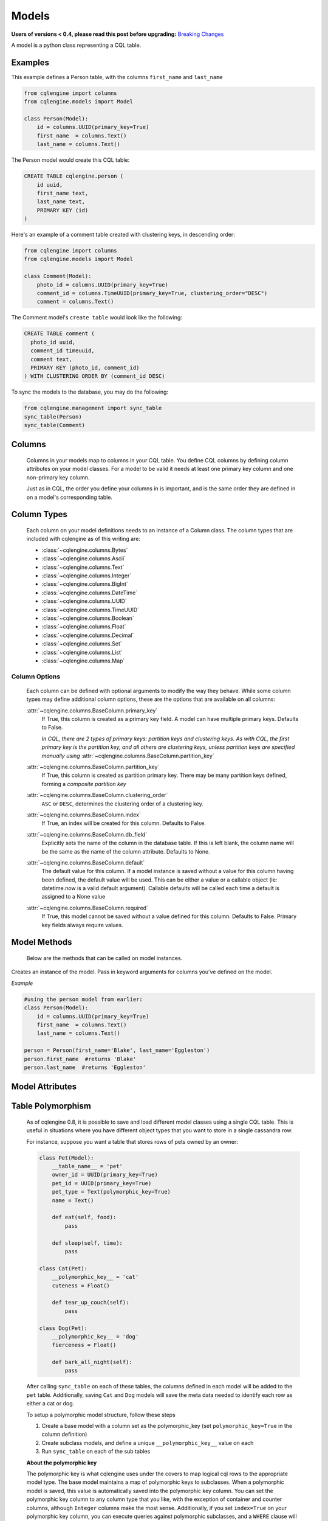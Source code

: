 ======
Models
======

**Users of versions < 0.4, please read this post before upgrading:** `Breaking Changes`_

.. _Breaking Changes: https://groups.google.com/forum/?fromgroups#!topic/cqlengine-users/erkSNe1JwuU

.. module:: cqlengine.connection

.. module:: cqlengine.models

A model is a python class representing a CQL table.

Examples
========

This example defines a Person table, with the columns ``first_name`` and ``last_name``

.. code-block:: python

    from cqlengine import columns
    from cqlengine.models import Model

    class Person(Model):
        id = columns.UUID(primary_key=True)
        first_name  = columns.Text()
        last_name = columns.Text()


The Person model would create this CQL table:

.. code-block:: sql

   CREATE TABLE cqlengine.person (
       id uuid,
       first_name text,
       last_name text,
       PRIMARY KEY (id)
   )

Here's an example of a comment table created with clustering keys, in descending order:

.. code-block:: python

    from cqlengine import columns
    from cqlengine.models import Model

    class Comment(Model):
        photo_id = columns.UUID(primary_key=True)
        comment_id = columns.TimeUUID(primary_key=True, clustering_order="DESC")
        comment = columns.Text()

The Comment model's ``create table`` would look like the following:

.. code-block:: sql

    CREATE TABLE comment (
      photo_id uuid,
      comment_id timeuuid,
      comment text,
      PRIMARY KEY (photo_id, comment_id)
    ) WITH CLUSTERING ORDER BY (comment_id DESC)

To sync the models to the database, you may do the following:

.. code-block:: python

    from cqlengine.management import sync_table
    sync_table(Person)
    sync_table(Comment)


Columns
=======

    Columns in your models map to columns in your CQL table. You define CQL columns by defining column attributes on your model classes. For a model to be valid it needs at least one primary key column and one non-primary key column.

    Just as in CQL, the order you define your columns in is important, and is the same order they are defined in on a model's corresponding table.

Column Types
============

    Each column on your model definitions needs to an instance of a Column class. The column types that are included with cqlengine as of this writing are:

    * :class:`~cqlengine.columns.Bytes`
    * :class:`~cqlengine.columns.Ascii`
    * :class:`~cqlengine.columns.Text`
    * :class:`~cqlengine.columns.Integer`
    * :class:`~cqlengine.columns.BigInt`
    * :class:`~cqlengine.columns.DateTime`
    * :class:`~cqlengine.columns.UUID`
    * :class:`~cqlengine.columns.TimeUUID`
    * :class:`~cqlengine.columns.Boolean`
    * :class:`~cqlengine.columns.Float`
    * :class:`~cqlengine.columns.Decimal`
    * :class:`~cqlengine.columns.Set`
    * :class:`~cqlengine.columns.List`
    * :class:`~cqlengine.columns.Map`

Column Options
--------------

    Each column can be defined with optional arguments to modify the way they behave. While some column types may
    define additional column options, these are the options that are available on all columns:

    :attr:`~cqlengine.columns.BaseColumn.primary_key`
        If True, this column is created as a primary key field. A model can have multiple primary keys. Defaults to False.

        *In CQL, there are 2 types of primary keys: partition keys and clustering keys. As with CQL, the first
        primary key is the partition key, and all others are clustering keys, unless partition keys are specified
        manually using* :attr:`~cqlengine.columns.BaseColumn.partition_key`

    :attr:`~cqlengine.columns.BaseColumn.partition_key`
        If True, this column is created as partition primary key. There may be many partition keys defined,
        forming a *composite partition key*

    :attr:`~cqlengine.columns.BaseColumn.clustering_order`
        ``ASC`` or ``DESC``, determines the clustering order of a clustering key.

    :attr:`~cqlengine.columns.BaseColumn.index`
        If True, an index will be created for this column. Defaults to False.

    :attr:`~cqlengine.columns.BaseColumn.db_field`
        Explicitly sets the name of the column in the database table. If this is left blank, the column name will be
        the same as the name of the column attribute. Defaults to None.

    :attr:`~cqlengine.columns.BaseColumn.default`
        The default value for this column. If a model instance is saved without a value for this column having been
        defined, the default value will be used. This can be either a value or a callable object (ie: datetime.now is a valid default argument).
        Callable defaults will be called each time a default is assigned to a None value

    :attr:`~cqlengine.columns.BaseColumn.required`
        If True, this model cannot be saved without a value defined for this column. Defaults to False. Primary key fields always require values.

Model Methods
=============
    Below are the methods that can be called on model instances.

.. class:: Model(\*\*values)

    Creates an instance of the model. Pass in keyword arguments for columns you've defined on the model.

    *Example*

    .. code-block:: python

        #using the person model from earlier:
        class Person(Model):
            id = columns.UUID(primary_key=True)
            first_name  = columns.Text()
            last_name = columns.Text()

        person = Person(first_name='Blake', last_name='Eggleston')
        person.first_name  #returns 'Blake'
        person.last_name  #returns 'Eggleston'


    .. method:: save()

        Saves an object to the database

        *Example*

        .. code-block:: python

            #create a person instance
            person = Person(first_name='Kimberly', last_name='Eggleston')
            #saves it to Cassandra
            person.save()

    .. method:: delete()

        Deletes the object from the database.

    .. method:: batch(batch_object)

        Sets the batch object to run instance updates and inserts queries with.

    .. method:: timestamp(timedelta_or_datetime)

        Sets the timestamp for the query

    .. method:: ttl(ttl_in_sec)

        Sets the ttl values to run instance updates and inserts queries with.

    .. method:: if_not_exists()

        Check the existence of an object before insertion. The existence of an
        object is determined by its primary key(s). And please note using this flag
        would incur performance cost.

        This method is supported on Cassandra 2.0 or later.

    .. method:: update(**values)

        Performs an update on the model instance. You can pass in values to set on the model
        for updating, or you can call without values to execute an update against any modified
        fields. If no fields on the model have been modified since loading, no query will be
        performed. Model validation is performed normally.

    .. method:: get_changed_columns()

        Returns a list of column names that have changed since the model was instantiated or saved

Model Attributes
================

    .. attribute:: Model.__abstract__

        *Optional.* Indicates that this model is only intended to be used as a base class for other models. You can't create tables for abstract models, but checks around schema validity are skipped during class construction.

    .. attribute:: Model.__table_name__

        *Optional.* Sets the name of the CQL table for this model. If left blank, the table name will be the name of the model, with it's module name as it's prefix. Manually defined table names are not inherited.

    .. _keyspace-change:
    .. attribute:: Model.__keyspace__

        Sets the name of the keyspace used by this model.

        **Prior to cqlengine 0.16, this setting defaulted
        to 'cqlengine'. As of 0.16, this field needs to be set on all non-abstract models, or their base classes.**

    .. _ttl-change:
    .. attribute:: Model.__default_ttl__

        Sets the default ttl used by this model.  This can be overridden by using the ``ttl(ttl_in_sec)`` method.


Table Polymorphism
==================

    As of cqlengine 0.8, it is possible to save and load different model classes using a single CQL table.
    This is useful in situations where you have different object types that you want to store in a single cassandra row.

    For instance, suppose you want a table that stores rows of pets owned by an owner:

    .. code-block:: python

        class Pet(Model):
            __table_name__ = 'pet'
            owner_id = UUID(primary_key=True)
            pet_id = UUID(primary_key=True)
            pet_type = Text(polymorphic_key=True)
            name = Text()

            def eat(self, food):
                pass

            def sleep(self, time):
                pass

        class Cat(Pet):
            __polymorphic_key__ = 'cat'
            cuteness = Float()

            def tear_up_couch(self):
                pass

        class Dog(Pet):
            __polymorphic_key__ = 'dog'
            fierceness = Float()

            def bark_all_night(self):
                pass

    After calling ``sync_table`` on each of these tables, the columns defined in each model will be added to the
    ``pet`` table. Additionally, saving ``Cat`` and ``Dog`` models will save the meta data needed to identify each row
    as either a cat or dog.

    To setup a polymorphic model structure, follow these steps

    1.  Create a base model with a column set as the polymorphic_key (set ``polymorphic_key=True`` in the column definition)
    2.  Create subclass models, and define a unique ``__polymorphic_key__`` value on each
    3.  Run ``sync_table`` on each of the sub tables

    **About the polymorphic key**

    The polymorphic key is what cqlengine uses under the covers to map logical cql rows to the appropriate model type. The
    base model maintains a map of polymorphic keys to subclasses. When a polymorphic model is saved, this value is automatically
    saved into the polymorphic key column. You can set the polymorphic key column to any column type that you like, with
    the exception of container and counter columns, although ``Integer`` columns make the most sense. Additionally, if you
    set ``index=True`` on your polymorphic key column, you can execute queries against polymorphic subclasses, and a
    ``WHERE`` clause will be automatically added to your query, returning only rows of that type. Note that you must
    define a unique ``__polymorphic_key__`` value to each subclass, and that you can only assign a single polymorphic
    key column per model


Extending Model Validation
==========================

    Each time you save a model instance in cqlengine, the data in the model is validated against the schema you've defined
    for your model. Most of the validation is fairly straightforward, it basically checks that you're not trying to do
    something like save text into an integer column, and it enforces the ``required`` flag set on column definitions.
    It also performs any transformations needed to save the data properly.

    However, there are often additional constraints or transformations you want to impose on your data, beyond simply
    making sure that Cassandra won't complain when you try to insert it. To define additional validation on a model,
    extend the model's validation method:

    .. code-block:: python

        class Member(Model):
            person_id = UUID(primary_key=True)
            name = Text(required=True)

            def validate(self):
                super(Member, self).validate()
                if self.name == 'jon':
                    raise ValidationError('no jon\'s allowed')

    *Note*: while not required, the convention is to raise a ``ValidationError`` (``from cqlengine import ValidationError``)
    if validation fails


Table Properties
================

    Each table can have its own set of configuration options.
    These can be specified on a model with the following attributes:

    .. attribute:: Model.__bloom_filter_fp_chance

    .. attribute:: Model.__caching__

    .. attribute:: Model.__comment__

    .. attribute:: Model.__dclocal_read_repair_chance__

    .. attribute:: Model.__default_time_to_live__

    .. attribute:: Model.__gc_grace_seconds__

    .. attribute:: Model.__index_interval__

    .. attribute:: Model.__memtable_flush_period_in_ms__

    .. attribute:: Model.__populate_io_cache_on_flush__

    .. attribute:: Model.__read_repair_chance__

    .. attribute:: Model.__replicate_on_write__

    Example:

    .. code-block:: python

        from cqlengine import CACHING_ROWS_ONLY, columns
        from cqlengine.models import Model

        class User(Model):
            __caching__ = CACHING_ROWS_ONLY  # cache only rows instead of keys only by default
            __gc_grace_seconds__ = 86400  # 1 day instead of the default 10 days

            user_id = columns.UUID(primary_key=True)
            name = columns.Text()

    Will produce the following CQL statement:

    .. code-block:: sql

        CREATE TABLE cqlengine.user (
            user_id uuid,
            name text,
            PRIMARY KEY (user_id)
        ) WITH caching = 'rows_only'
           AND gc_grace_seconds = 86400;

    See the `list of supported table properties for more information
    <http://www.datastax.com/documentation/cql/3.1/cql/cql_reference/tabProp.html>`_.


Compaction Options
==================

    As of cqlengine 0.7 we've added support for specifying compaction options.  cqlengine will only use your compaction options if you have a strategy set.  When a table is synced, it will be altered to match the compaction options set on your table.  This means that if you are changing settings manually they will be changed back on resync.  Do not use the compaction settings of cqlengine if you want to manage your compaction settings manually.

    cqlengine supports all compaction options as of Cassandra 1.2.8.

    Available Options:

    .. attribute:: Model.__compaction_bucket_high__

    .. attribute:: Model.__compaction_bucket_low__

    .. attribute:: Model.__compaction_max_compaction_threshold__

    .. attribute:: Model.__compaction_min_compaction_threshold__

    .. attribute:: Model.__compaction_min_sstable_size__

    .. attribute:: Model.__compaction_sstable_size_in_mb__

    .. attribute:: Model.__compaction_tombstone_compaction_interval__

    .. attribute:: Model.__compaction_tombstone_threshold__

    For example:

    .. code-block:: python

        class User(Model):
            __compaction__ = cqlengine.LeveledCompactionStrategy
            __compaction_sstable_size_in_mb__ = 64
            __compaction_tombstone_threshold__ = .2

            user_id = columns.UUID(primary_key=True)
            name = columns.Text()

    or for SizeTieredCompaction:

    .. code-block:: python

        class TimeData(Model):
            __compaction__ = SizeTieredCompactionStrategy
            __compaction_bucket_low__ = .3
            __compaction_bucket_high__ = 2
            __compaction_min_threshold__ = 2
            __compaction_max_threshold__ = 64
            __compaction_tombstone_compaction_interval__ = 86400

    Tables may use `LeveledCompactionStrategy` or `SizeTieredCompactionStrategy`.  Both options are available in the top level cqlengine module.  To reiterate, you will need to set your `__compaction__` option explicitly in order for cqlengine to handle any of your settings.


Manipulating model instances as dictionaries
============================================

    As of cqlengine 0.12, we've added support for treating model instances like dictionaries. See below for examples.

    .. code-block:: python

        class Person(Model):
            first_name  = columns.Text()
            last_name = columns.Text()

        kevin = Person.create(first_name="Kevin", last_name="Deldycke")
        dict(kevin)  # returns {'first_name': 'Kevin', 'last_name': 'Deldycke'}
        kevin['first_name']  # returns 'Kevin'
        kevin.keys()  # returns ['first_name', 'last_name']
        kevin.values()  # returns ['Kevin', 'Deldycke']
        kevin.items()  # returns [('first_name', 'Kevin'), ('last_name', 'Deldycke')]

        kevin['first_name'] = 'KEVIN5000'  # changes the models first name

